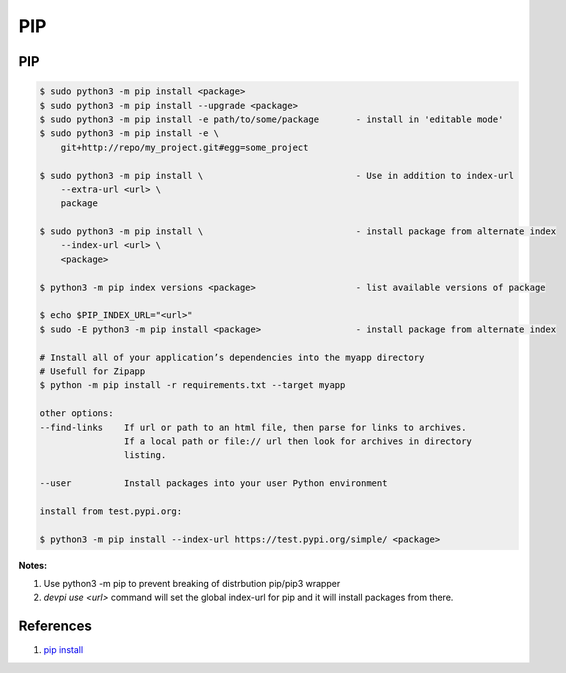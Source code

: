 .. _hIpBuraeYe:

=======================================
PIP
=======================================

PIP
===============================================================================

.. code-block:: console

    $ sudo python3 -m pip install <package>
    $ sudo python3 -m pip install --upgrade <package>
    $ sudo python3 -m pip install -e path/to/some/package       - install in 'editable mode'
    $ sudo python3 -m pip install -e \
        git+http://repo/my_project.git#egg=some_project

    $ sudo python3 -m pip install \                             - Use in addition to index-url
        --extra-url <url> \
        package

    $ sudo python3 -m pip install \                             - install package from alternate index
        --index-url <url> \
        <package>

    $ python3 -m pip index versions <package>                   - list available versions of package

    $ echo $PIP_INDEX_URL="<url>"
    $ sudo -E python3 -m pip install <package>                  - install package from alternate index

    # Install all of your application’s dependencies into the myapp directory
    # Usefull for Zipapp
    $ python -m pip install -r requirements.txt --target myapp

    other options:
    --find-links    If url or path to an html file, then parse for links to archives.
                    If a local path or file:// url then look for archives in directory
                    listing.

    --user          Install packages into your user Python environment

    install from test.pypi.org:

    $ python3 -m pip install --index-url https://test.pypi.org/simple/ <package>


**Notes:**

#. Use python3 -m pip to prevent breaking of distrbution pip/pip3 wrapper
#. `devpi use <url>` command will set the global index-url for pip and
   it will install packages from there.


References
=======================================

#. `pip install <https://pip.pypa.io/en/stable/reference/pip_install/>`_
